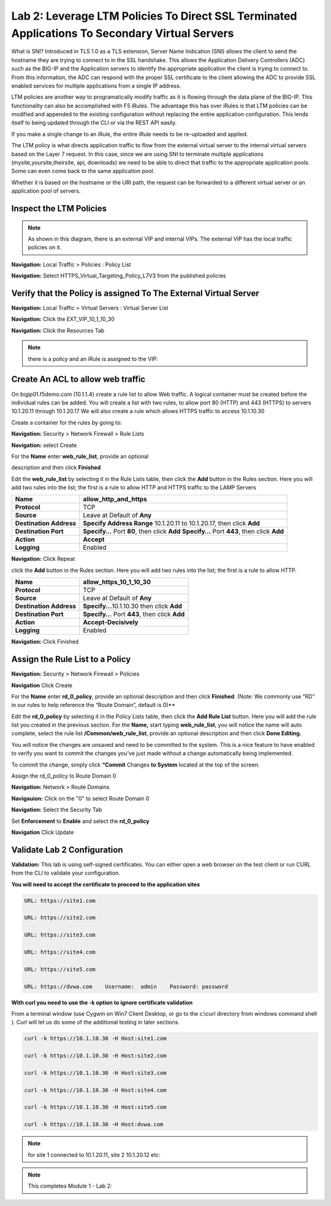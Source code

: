 Lab 2: Leverage LTM Policies To Direct SSL Terminated Applications To Secondary Virtual Servers
===============================================================================================

What is SNI? Introduced in TLS 1.0 as a TLS extension, Server Name Indication (SNI) allows the client to send the hostname they are trying to connect to in the SSL handshake. This allows the Application Delivery Controllers (ADC) such as the BIG-IP and the Application servers to identify the appropriate application the client is trying to connect to. From this information, the ADC can respond with the proper SSL certificate to the client allowing the ADC to provide SSL enabled services for multiple applications from a single IP address.

LTM policies are another way to programatically modify traffic as it is flowing through the data plane of the BIG-IP. This functionality can also be accomplished with F5 iRules. The advantage this has over iRules is that LTM policies can be modified and appended to the existing configuration without replacing the entire application configuration. This lends itself to being updated through the CLI or via the REST API easily.

If you make a single change to an iRule, the entire iRule needs to be re-uploaded and applied.

The LTM policy is what directs application traffic to flow from the external virtual server to the internal virtual servers based on the Layer 7 request. In this case, since we are using SNI to terminate multiple applications (mysite,yoursite,theirsite, api, downloads) we need to be able to direct that traffic to the appropriate application pools. Some can even come back to the same application pool.

Whether it is based on the hostname or the URI path, the request can be forwarded to a different virtual server or an application pool of servers.

Inspect the LTM Policies
------------------------
.. NOTE:: As shown in this diagram, there is an external VIP and internal VIPs.  The external VIP has the local traffic policies on it.  


|ltp-diagram|


**Navigation:** Local Traffic > Policies : Policy List 

**Navigation:** Select HTTPS_Virtual_Targeting_Policy_L7V3 from the published policies

|image262|

Verify that the  Policy is assigned To The External Virtual Server
------------------------------------------------------------------

**Navigation:** Local Traffic > Virtual Servers : Virtual Server List


**Navigation:** Click the EXT_VIP_10_1_10_30


**Navigation:** Click the Resources Tab

|image263|

.. NOTE:: there is a  policy and an iRule  is assigned to the VIP:


Create An ACL to allow web traffic 
----------------------------------

On bigip01.f5demo.com (10.1.1.4) create a rule list to allow Web
traffic. A logical container must be created before the individual rules
can be added. You will create a list with two rules, to allow port 80
(HTTP) and 443 (HTTPS)  to servers 10.1.20.11 through 10.1.20.17 We will
also create a rule which allows HTTPS traffic to access 10.1.10.30

Create a container for the rules by going to:

**Navigation:** Security > Network Firewall > Rule Lists

**Navigation:** select Create

For the **Name** enter **web_rule_list**, provide an optional

description and then click **Finished**

|image270|

|image269|

Edit the **web_rule_list** by selecting it in the Rule Lists table, then
click the **Add** button in the Rules section. Here you will add two
rules into the list; the first is a rule to allow HTTP and HTTPS traffic
to the LAMP Servers

|image10|

+-------------------------+-------------------------------------------------------------------------------------------------+
| **Name**                | allow_http_and_https                                                                            |
+=========================+=================================================================================================+
| **Protocol**            | TCP                                                                                             |
+-------------------------+-------------------------------------------------------------------------------------------------+
| **Source**              | Leave at Default of **Any**                                                                     |
+-------------------------+-------------------------------------------------------------------------------------------------+
| **Destination Address** | **Specify Address Range** 10.1.20.11 to 10.1.20.17, then click **Add**                          |
+-------------------------+-------------------------------------------------------------------------------------------------+
| **Destination Port**    | **Specify…** Port **80**, then click **Add**   **Specify…** Port **443**, then click **Add**    |
+-------------------------+-------------------------------------------------------------------------------------------------+
| **Action**              | **Accept**                                                                                      |
+-------------------------+-------------------------------------------------------------------------------------------------+
| **Logging**             | Enabled                                                                                         |
+-------------------------+-------------------------------------------------------------------------------------------------+

|image271|

**Navigation:** Click Repeat

click the **Add** button in the Rules section. Here you will add two
rules into the list; the first is a rule to allow HTTP.

+-------------------------+-----------------------------------------------------------+
| **Name**                | allow_https_10_1_10_30                                    |
+=========================+===========================================================+
| **Protocol**            | TCP                                                       |
+-------------------------+-----------------------------------------------------------+
| **Source**              | Leave at Default of **Any**                               |
+-------------------------+-----------------------------------------------------------+
| **Destination Address** | **Specify...**\ 10.1.10.30 then click **Add**             |
+-------------------------+-----------------------------------------------------------+
| **Destination Port**    | **Specify…** Port **443**, then click **Add**             |
+-------------------------+-----------------------------------------------------------+
| **Action**              | **Accept-Decisively**                                     |
+-------------------------+-----------------------------------------------------------+
| **Logging**             | Enabled                                                   |
+-------------------------+-----------------------------------------------------------+

|image272|

**Navigation:** Click Finished

Assign the Rule List to a Policy 
--------------------------------

**Navigation:** Security > Network Firewall > Policies

**Navigation** Click Create

For the **Name** enter **rd_0_policy**, provide an optional description
and then click **Finished**.
(Note: We commonly use “RD” in our rules to help reference the “Route
Domain”, default is 0)**

|image273|

Edit the **rd_0_policy** by selecting it in the Policy Lists table, then
click the **Add Rule List** button. Here you will add the rule list you
created in the previous section. For the **Name,** start typing
**web_rule_list**, you will notice the name will auto complete, select
the rule list **/Common/web_rule_list**, provide an optional description
and then click **Done Editing.**

|image274|


You will notice the changes are unsaved and need to be committed to the
system. This is a nice feature to have enabled to verify you want to
commit the changes you’ve just made without a change automatically being
implemented.

To commit the change, simply click **“Commit** Changes **to System**
located at the top of the screen.

Assign the rd_0_policy to Route Domain 0

**Navigation:** Network > Route Domains

**Navigauion:** Click on the "0" to select Route Domain 0

**Navigation:** Select the Security Tab

Set **Enforcement** to **Enable** and select the **rd_0_policy** 

**Navigation** Click Update

|Image275|

Validate Lab 2 Configuration
----------------------------



**Validation:** This lab is using self-signed certificates. You can
either open a web browser on the test client or run CURL from the CLI to
validate your configuration.

**You will need to accept the certificate to proceed to the application sites**

.. code-block:: console

    URL: https://site1.com

    URL: https://site2.com

    URL: https://site3.com

    URL: https://site4.com

    URL: https://site5.com

    URL: https://dvwa.com    Username:  admin    Password: password

**With curl you need to use the -k option to ignore certificate validation**

From a terminal window (use Cygwin on Win7 Client Desktop, or go to the c:\\curl directory from windows command shell ). Curl will let us do some of the additional testing in later sections.

.. code-block:: console

    curl -k https://10.1.10.30 -H Host:site1.com

    curl -k https://10.1.10.30 -H Host:site2.com

    curl -k https://10.1.10.30 -H Host:site3.com

    curl -k https://10.1.10.30 -H Host:site4.com

    curl -k https://10.1.10.30 -H Host:site5.com

    curl -k https://10.1.10.30 -H Host:dvwa.com

|image264|
 

.. NOTE:: for site 1 connected to  10.1.20.11, site 2 10.1.20.12  etc:

.. NOTE:: This completes Module 1 - Lab 2:

.. |ltp-diagram| image:: /_static/class2/ltp-diagram.png
.. |image9| image:: /_static/class2/image11.png
   :width: 7.05556in
   :height: 6.20833in
.. |image10| image:: /_static/class2/image12.png
   :width: 7.05556in
   :height: 3.45833in
.. |image11| image:: /_static/class2/image13.png
   :width: 7.08611in
   :height: 1.97069in
.. |image12| image:: /_static/class2/image14.png
   :width: 7.04167in
   :height: 2.62500in
.. |image13| image:: /_static/class2/policy_shot.png
   :width: 7.04167in
   :height: 4.02500in
.. |image14| image:: /_static/class2/policy2.png
   :width: 7.05000in
   :height: 4.29861in
.. |image15| image:: /_static/class2/image17.png
   :width: 7.05556in
   :height: 1.68056in
.. |image16| image:: /_static/class2/image18.png
   :width: 7.05000in
   :height: 2.35764in
.. |image17| image:: /_static/class2/image19.png
   :width: 7.04167in
   :height: 2.25000in
.. |image18| image:: /_static/class2/image20.png
   :width: 7.05556in
   :height: 0.80556in
.. |image19| image:: /_static/class2/image21.png
   :width: 7.05556in
   :height: 3.34722in
.. |image20| image:: /_static/class2/image22.png
   :width: 7.04167in
   :height: 2.56944in
.. |image21| image:: /_static/class2/image23.png
   :width: 7.04167in
   :height: 2.59722in
.. |image22| image:: /_static/class2/image24.png
   :width: 7.04167in
   :height: 4.31944in
.. |image23| image:: /_static/class2/image25.png
   :width: 7.05000in
   :height: 1.60208in
.. |image262| image:: /_static/class2/image262.png
   :width: 7.05000in
   :height: 5.60208in
.. |image263| image:: /_static/class2/image263.png
   :width: 7.05000in
   :height: 4.60208in
.. |image264| image:: /_static/class2/image264.png
   :width: 7.05000in
   :height: 3.60208in
.. |image269| image:: /_static/class2/image269.png
   :width: 7.05000in
   :height: 3.60208in
.. |image270| image:: /_static/class2/image270.png
   :width: 6.05000in
   :height: 2.60208in
.. |image271| image:: /_static/class2/image271.png
   :width: 7in
   :height: 7in
.. |image272| image:: /_static/class2/image272.png
   :width: 7in
   :height: 7in
.. |image273| image:: /_static/class2/image273.png
   :width: 6.05000in
   :height: 2.60208in
.. |image274| image:: /_static/class2/image274.png
   :width: 7.05000in
   :height: 2.90208in
.. |image275| image:: /_static/class2/image275.png
   :width: 6.05000in
   :height: 3.60208in











